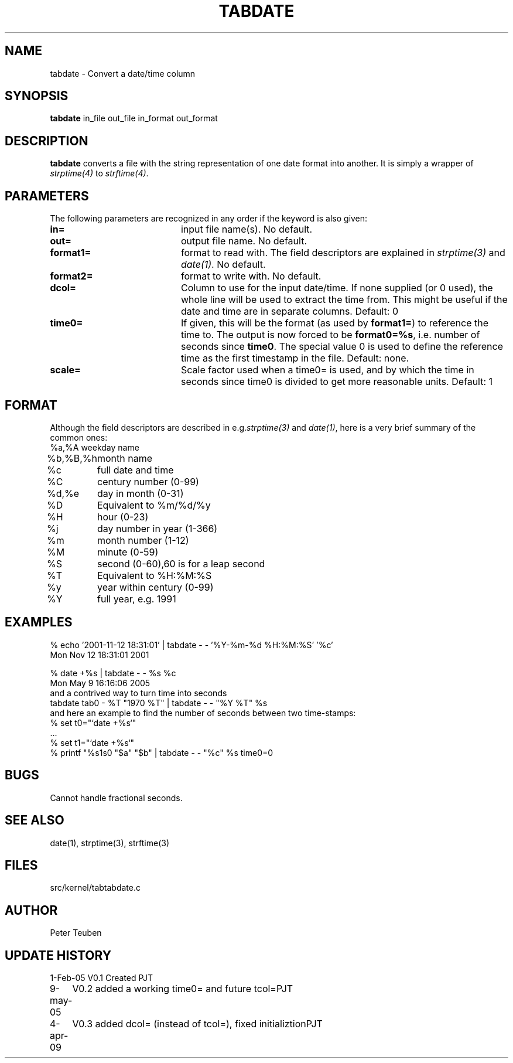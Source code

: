 .TH TABDATE 1NEMO "3 April 2009"
.SH NAME
tabdate \- Convert a date/time column
.SH SYNOPSIS
\fBtabdate\fP in_file out_file in_format out_format
.SH DESCRIPTION
\fBtabdate\fP converts a file with the string representation of one date
format into another. It is simply a wrapper of 
\fIstrptime(4)\fP to \fIstrftime(4)\fP.
.SH PARAMETERS
The following parameters are recognized in any order if the keyword
is also given:
.TP 20
\fBin=\fP
input file name(s). 
No default.
.TP
\fBout=\fP
output file name. 
No default.
.TP
\fBformat1=\fP
format to read with. The field descriptors are 
explained in \fIstrptime(3)\fP and \fIdate(1)\fP.
No default.
.TP
\fBformat2=\fP
format to write with.
No default.
.TP
\fBdcol=\fP
Column to use for the input date/time. 
If none supplied (or 0 used), the whole line will be used to extract the time from.
This might be useful if the date and time are in separate columns. Default: 0
.TP
\fBtime0=\fP
If given, this will be the format (as used by \fBformat1=\fP) to reference the
time to. The output is now forced to be \fBformat0=%s\fP, i.e. number of seconds
since \fBtime0\fP. The special value 0 is used to define the reference time as
the first timestamp in the file. Default: none.
.TP
\fBscale=\fP
Scale factor used when a time0= is used, and by which the time in seconds since time0
is divided to get more reasonable units. Default:  1
.SH FORMAT
Although the field descriptors are described in e.g.\fIstrptime(3)\fP and \fIdate(1)\fP,
here is a very brief summary of the common ones:
.nf
.ta +1i
%a,%A	weekday name
%b,%B,%h	month name
%c	full date and time
%C	century number (0-99)
%d,%e	day in month (0-31)
%D	Equivalent  to  %m/%d/%y
%H	hour (0-23)
%j	day number in year (1-366)
%m	month number (1-12)
%M	minute (0-59)
%S	second (0-60),60 is for a leap second
%T	Equivalent to %H:%M:%S
%y	year within century (0-99)
%Y	full year, e.g. 1991
.fi 
.SH EXAMPLES

.nf
  % echo '2001-11-12 18:31:01' | tabdate - - '%Y-%m-%d %H:%M:%S' '%c'
  Mon Nov 12 18:31:01 2001

  % date +%s | tabdate - - %s %c
  Mon May  9 16:16:06 2005
.fi
and a contrived way to turn time into seconds
.nf
  tabdate tab0 - %T "1970 %T" | tabdate - - "%Y %T" %s
.fi
and here an example to find the number of seconds between two time-stamps:
.nf
  % set t0="`date +%s`"
  ...
  % set t1="`date +%s`"
  % printf "%s\n%s\n" "$a"  "$b" | tabdate - - "%c" %s time0=0
.fi
.SH BUGS
Cannot handle fractional seconds.
.SH SEE ALSO
date(1), strptime(3), strftime(3)
.SH FILES
.nf
src/kernel/tab	tabdate.c
.fi
.SH AUTHOR
Peter Teuben
.SH UPDATE HISTORY
.nf
.ta +1.0i +4.0i
1-Feb-05	V0.1 Created	PJT
9-may-05	V0.2 added a working time0= and future tcol=	PJT
4-apr-09	V0.3 added dcol= (instead of tcol=), fixed initializtion	PJT
.fi
